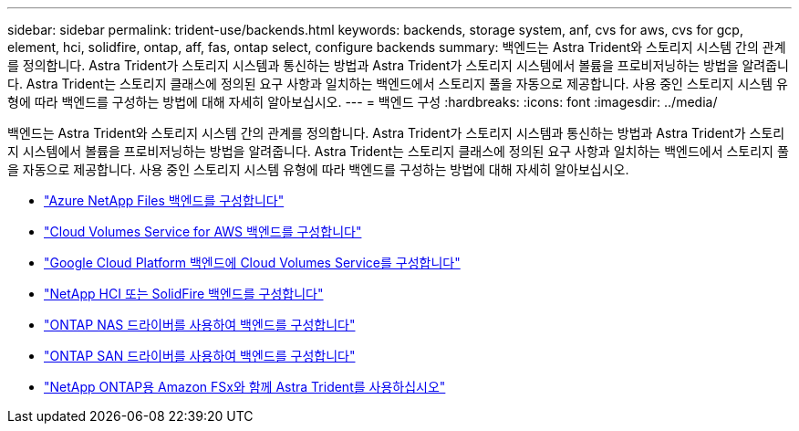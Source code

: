 ---
sidebar: sidebar 
permalink: trident-use/backends.html 
keywords: backends, storage system, anf, cvs for aws, cvs for gcp, element, hci, solidfire, ontap, aff, fas, ontap select, configure backends 
summary: 백엔드는 Astra Trident와 스토리지 시스템 간의 관계를 정의합니다. Astra Trident가 스토리지 시스템과 통신하는 방법과 Astra Trident가 스토리지 시스템에서 볼륨을 프로비저닝하는 방법을 알려줍니다. Astra Trident는 스토리지 클래스에 정의된 요구 사항과 일치하는 백엔드에서 스토리지 풀을 자동으로 제공합니다. 사용 중인 스토리지 시스템 유형에 따라 백엔드를 구성하는 방법에 대해 자세히 알아보십시오. 
---
= 백엔드 구성
:hardbreaks:
:icons: font
:imagesdir: ../media/


백엔드는 Astra Trident와 스토리지 시스템 간의 관계를 정의합니다. Astra Trident가 스토리지 시스템과 통신하는 방법과 Astra Trident가 스토리지 시스템에서 볼륨을 프로비저닝하는 방법을 알려줍니다. Astra Trident는 스토리지 클래스에 정의된 요구 사항과 일치하는 백엔드에서 스토리지 풀을 자동으로 제공합니다. 사용 중인 스토리지 시스템 유형에 따라 백엔드를 구성하는 방법에 대해 자세히 알아보십시오.

* link:anf.html["Azure NetApp Files 백엔드를 구성합니다"^]
* link:aws.html["Cloud Volumes Service for AWS 백엔드를 구성합니다"^]
* link:gcp.html["Google Cloud Platform 백엔드에 Cloud Volumes Service를 구성합니다"^]
* link:element.html["NetApp HCI 또는 SolidFire 백엔드를 구성합니다"^]
* link:ontap-nas.html["ONTAP NAS 드라이버를 사용하여 백엔드를 구성합니다"^]
* link:ontap-san.html["ONTAP SAN 드라이버를 사용하여 백엔드를 구성합니다"^]
* link:trident-fsx.html["NetApp ONTAP용 Amazon FSx와 함께 Astra Trident를 사용하십시오"^]

